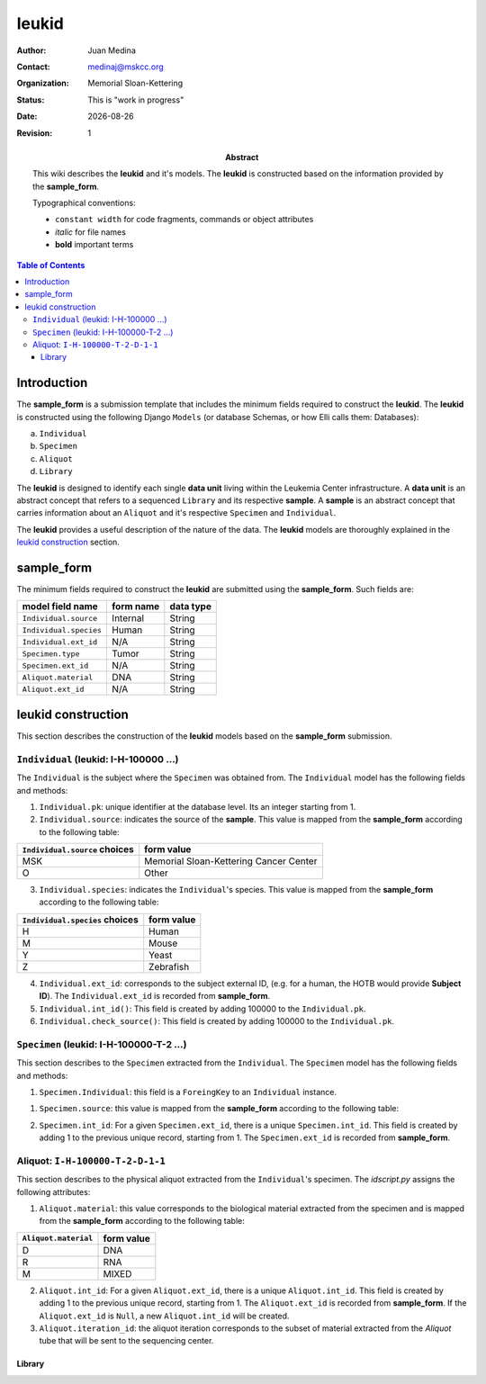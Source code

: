 .. This is a comment.
.. |date| date::

======
leukid
======

.. bibliographic fields (which also require a transform):
:author: Juan Medina
:contact: medinaj@mskcc.org
:organization: Memorial Sloan-Kettering
:status: This is "work in progress"
:date: |date|
:Revision: 1

:abstract:
    This wiki describes the **leukid** and it's models. The **leukid** is constructed based on the information provided by the **sample_form**.

    Typographical conventions:

    * ``constant width`` for code fragments, commands or object attributes
    * *italic* for file names
    * **bold** important terms

.. meta::
   :keywords: leukid, sample_form, models, sample, data unit
   :description lang=en: This wiki describes the **leukid** and it's models. The **leukid** is constructed based on the information provided by the **sample_form**.

.. contents:: Table of Contents
.. .. section-numbering::


Introduction
------------

The **sample_form** is a submission template that includes the minimum fields required to construct the **leukid**. The **leukid** is constructed using the following Django ``Models`` (or database Schemas, or how Elli calls them: Databases):

a) ``Individual``
b) ``Specimen``
c) ``Aliquot``
d) ``Library``

The **leukid** is designed to identify each single **data unit** living within the Leukemia Center infrastructure. A **data unit** is an abstract concept that refers to a sequenced ``Library`` and its respective **sample**. A **sample** is an abstract concept that carries information about an ``Aliquot`` and it's respective ``Specimen`` and ``Individual``.

The **leukid** provides a useful description of the nature of the data. The **leukid** models are thoroughly explained in the `leukid construction`_ section.

sample_form
-----------

The minimum fields required to construct the **leukid** are submitted using the **sample_form**. Such fields are:

+------------------------+-----------+-----------+
| model field name       | form name | data type |
+========================+===========+===========+
| ``Individual.source``  | Internal  | String    |
+------------------------+-----------+-----------+
| ``Individual.species`` | Human     | String    |
+------------------------+-----------+-----------+
| ``Individual.ext_id``  | N/A       | String    |
+------------------------+-----------+-----------+
| ``Specimen.type``      | Tumor     | String    |
+------------------------+-----------+-----------+
| ``Specimen.ext_id``    | N/A       | String    |
+------------------------+-----------+-----------+
| ``Aliquot.material``   | DNA       | String    |
+------------------------+-----------+-----------+
| ``Aliquot.ext_id``     | N/A       | String    |
+------------------------+-----------+-----------+

leukid construction
-------------------

This section describes the construction of the **leukid** models based on the **sample_form** submission.

``Individual`` (leukid: I-H-100000 ...)
"""""""""""""""""""""""""""""""""""""""

The ``Individual`` is the subject where the ``Specimen`` was obtained from. The ``Individual`` model has the following fields and methods:

1. ``Individual.pk``: unique identifier at the database level. Its an integer starting from 1.

2. ``Individual.source``: indicates the source of the **sample**. This value is mapped from the **sample_form** according to the following table:

+-------------------------------+----------------------------------------+
| ``Individual.source`` choices | form value                             |
+===============================+========================================+
| MSK                           | Memorial Sloan-Kettering Cancer Center |
+-------------------------------+----------------------------------------+
| O                             | Other                                  |
+-------------------------------+----------------------------------------+

3. ``Individual.species``: indicates the ``Individual``'s species. This value is mapped from the **sample_form** according to the following table:

+--------------------------------+------------+
| ``Individual.species`` choices | form value |
+================================+============+
| H                              | Human      |
+--------------------------------+------------+
| M                              | Mouse      |
+--------------------------------+------------+
| Y                              | Yeast      |
+--------------------------------+------------+
| Z                              | Zebrafish  |
+--------------------------------+------------+

4. ``Individual.ext_id``: corresponds to the subject external ID, (e.g. for a human, the HOTB would provide **Subject ID**). The ``Individual.ext_id`` is recorded from **sample_form**.

5. ``Individual.int_id()``: This field is created by adding 100000 to the ``Individual.pk``.

6. ``Individual.check_source()``: This field is created by adding 100000 to the ``Individual.pk``.

``Specimen`` (leukid: I-H-100000-T-2 ...)
"""""""""""""""""""""""""""""""""""""""""

This section describes to the ``Specimen`` extracted from the ``Individual``. The ``Specimen`` model has the following fields and methods:

1. ``Specimen.Individual``: this field is a ``ForeingKey`` to an ``Individual`` instance.

1. ``Specimen.source``: this value is mapped from the **sample_form** according to the following table:

+-------------------+------------+
| ``Specimen.source`` | form value |
+===================+============+
| T                 | Tumor      |
+-------------------+------------+
| N                 | Normal     |
+-------------------+------------+

2. ``Specimen.int_id``: For a given ``Specimen.ext_id``, there is a unique ``Specimen.int_id``. This field is created by adding 1 to the previous unique record, starting from 1. The ``Specimen.ext_id`` is recorded from **sample_form**.

Aliquot: ``I-H-100000-T-2-D-1-1``
"""""""""""""""""""""""""""""""""

This section describes to the physical aliquot extracted from the ``Individual``'s specimen. The *idscript.py* assigns the following attributes:

1. ``Aliquot.material``: this value corresponds to the biological material extracted from the specimen and is mapped from the **sample_form** according to the following table:

+----------------------+------------+
| ``Aliquot.material`` | form value |
+======================+============+
| D                    | DNA        |
+----------------------+------------+
| R                    | RNA        |
+----------------------+------------+
| M                    | MIXED      |
+----------------------+------------+

2. ``Aliquot.int_id``: For a given ``Aliquot.ext_id``, there is a unique ``Aliquot.int_id``. This field is created by adding 1 to the previous unique record, starting from 1. The ``Aliquot.ext_id`` is recorded from **sample_form**. If the ``Aliquot.ext_id`` is ``Null``, a new ``Aliquot.int_id`` will be created.

3. ``Aliquot.iteration_id``: the aliquot iteration corresponds to the subset of material extracted from the *Aliquot* tube that will be sent to the sequencing center.


Library
^^^^^^^
